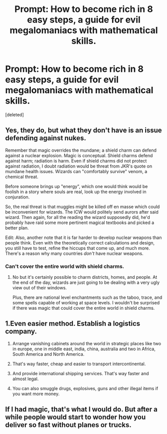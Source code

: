 #+TITLE: Prompt: How to become rich in 8 easy steps, a guide for evil megalomaniacs with mathematical skills.

* Prompt: How to become rich in 8 easy steps, a guide for evil megalomaniacs with mathematical skills.
:PROPERTIES:
:Score: 0
:DateUnix: 1596643810.0
:DateShort: 2020-Aug-05
:FlairText: Prompt
:END:
[deleted]


** Yes, they do, but what they don't have is an issue defending against nukes.

Remember that magic overrides the mundane; a shield charm can defend against a nuclear explosion. Magic is conceptual. Shield charms defend against harm; radiation is harm. Even if shield charms did not protect against radiation, I doubt radiation would be threat from JKR's quote on mundane health issues. Wizards can "comfortably survive" venom, a chemical threat.

Before someone brings up "energy", which one would think would be foolish in a story where souls are real, look up the energy involved in conjuration.

So, the real threat is that muggles might be killed off en masse which could be inconvenient for wizards. The ICW would politely send aurors after said wizard. Then again, for all the reading the wizard supposedly did, he'd probably have raid some more pertinent magical textbooks and picked a better plan.

Edit: Also, another note that it is far harder to develop nuclear weapons than people think. Even with the theoretically correct calculations and design, you still have to test, refine the hiccups that come up, and much more. There's a reason why many countries /don't/ have nuclear weapons.
:PROPERTIES:
:Author: Impossible-Poetry
:Score: 3
:DateUnix: 1596645227.0
:DateShort: 2020-Aug-05
:END:

*** Can't cover the entire world with shield charms.
:PROPERTIES:
:Author: 15_Redstones
:Score: 1
:DateUnix: 1596645515.0
:DateShort: 2020-Aug-05
:END:

**** No but it's certainly possible to charm districts, homes, and people. At the end of the day, wizards are just going to be dealing with a very ugly view out of their windows.

Plus, there are national level enchantments such as the taboo, trace, and some spells capable of working at space levels. I wouldn't be surprised if there was magic that could cover the entire world in shield charms.
:PROPERTIES:
:Author: Impossible-Poetry
:Score: 3
:DateUnix: 1596645839.0
:DateShort: 2020-Aug-05
:END:


** 1.Even easier method. Establish a logistics company.

1. Arrange vanishing cabinets around the world in strategic places like two in europe, one in middle east, india, china, australia and two in Africa, South America and North America.

2. That's way faster, cheap and easier to transport intercontinental.

3. And provide international shipping services. That's way faster and almost legal.

4. You can also smuggle drugs, explosives, guns and other illegal items if you want more money.
:PROPERTIES:
:Author: kprasad13
:Score: 1
:DateUnix: 1596646609.0
:DateShort: 2020-Aug-05
:END:


** If I had magic, that's what I would do. But after a while people would start to wonder how you deliver so fast without planes or trucks.
:PROPERTIES:
:Author: echopulse
:Score: 0
:DateUnix: 1596650070.0
:DateShort: 2020-Aug-05
:END:
